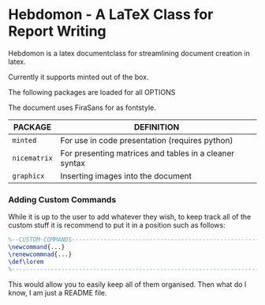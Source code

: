 
* Hebdomon - A LaTeX Class for Report Writing

Hebdomon is a latex documentclass for streamlining document creation in
latex.

Currently it supports minted out of the box.

The following packages are loaded for all OPTIONS

The document uses FiraSans for as fontstyle.

| PACKAGE    | DEFINITION                                             |
|------------+--------------------------------------------------------|
| ~minted~     | For use in code presentation (requires python)         |
| ~nicematrix~ | For presenting matrices and tables in a cleaner syntax |
| ~graphicx~   | Inserting images into the document                     |

*** Adding Custom Commands

While it is up to the user to add whatever they wish, to keep track all of
the custom stuff it is recommend to put it in a position such as follows:

#+begin_src latex
%--CUSTOM-COMMANDS---------------------------------------------------------
\newcommand{...}
\renewcommnad{...}
\def\lorem
%--------------------------------------------------------------------------
#+end_src

This would allow you to easily keep all of them organised. Then what do I
know, I am just a README file.
